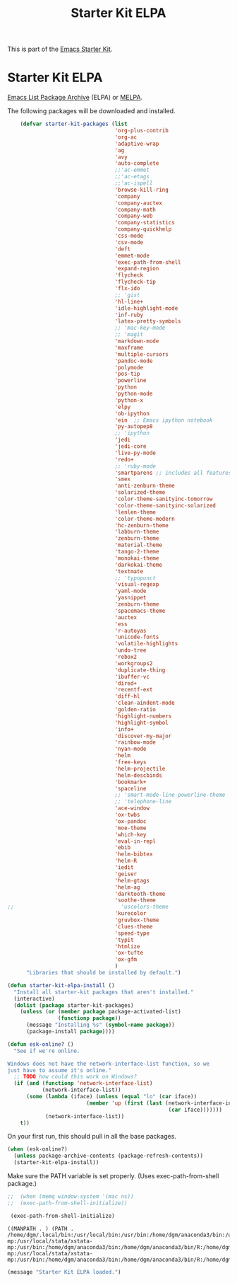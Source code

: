 #+TITLE: Starter Kit ELPA
#+OPTIONS: toc:nil num:nil ^:nil

This is part of the [[file:starter-kit.org][Emacs Starter Kit]].

* Starter Kit ELPA
[[http://elpa.gnu.org/][Emacs List Package Archive]] (ELPA) or [[http://melpa.org][MELPA]].

The following packages will be downloaded and installed.

#+begin_src emacs-lisp
                      (defvar starter-kit-packages (list 
                                                    'org-plus-contrib
                                                    'org-ac
                                                    'adaptive-wrap  
                                                    'ag
                                                    'avy
                                                    'auto-complete
                                                    ;;'ac-emmet
                                                    ;;'ac-etags
                                                    ;;'ac-ispell
                                                    'browse-kill-ring
                                                    'company
                                                    'company-auctex
                                                    'company-math
                                                    'company-web
                                                    'company-statistics
                                                    'company-quickhelp
                                                    'css-mode
                                                    'csv-mode
                                                    'deft
                                                    'emmet-mode
                                                    'exec-path-from-shell
                                                    'expand-region
                                                    'flycheck
                                                    'flycheck-tip
                                                    'flx-ido
                                                    ;; 'gist
                                                    'hl-line+
                                                    'idle-highlight-mode
                                                    'inf-ruby
                                                    'latex-pretty-symbols
                                                    ;; 'mac-key-mode
                                                    ;; 'magit
                                                    'markdown-mode
                                                    'maxframe
                                                    'multiple-cursors
                                                    'pandoc-mode
                                                    'polymode
                                                    'pos-tip
                                                    'powerline
                                                    'python
                                                    'python-mode
                                                    'python-x
                                                    'elpy
                                                    'ob-ipython
                                                    'ein  ;; Emacs ipython notebook
                                                    'py-autopep8
                                                    ;; 'ipython
                                                    'jedi
                                                    'jedi-core
                                                    'live-py-mode
                                                    'redo+
                                                    ;; 'ruby-mode
                                                    'smartparens ;; includes all features of =paredit= so the latter is not needed.
                                                    'smex
                                                    'anti-zenburn-theme
                                                    'solarized-theme
                                                    'color-theme-sanityinc-tomorrow
                                                    'color-theme-sanityinc-solarized
                                                    'lenlen-theme
                                                    'color-theme-modern
                                                    'hc-zenburn-theme
                                                    'labburn-theme
                                                    'zenburn-theme
                                                    'material-theme
                                                    'tango-2-theme
                                                    'monokai-theme
                                                    'darkokai-theme
                                                    'textmate
                                                    ;; 'typopunct
                                                    'visual-regexp
                                                    'yaml-mode
                                                    'yasnippet
                                                    'zenburn-theme
                                                    'spacemacs-theme
                                                    'auctex
                                                    'ess
                                                    'r-autoyas 
                                                    'unicode-fonts                               
                                                    'volatile-highlights
                                                    'undo-tree
                                                    'rebox2
                                                    'workgroups2
                                                    'duplicate-thing
                                                    'ibuffer-vc
                                                    'dired+
                                                    'recentf-ext
                                                    'diff-hl
                                                    'clean-aindent-mode
                                                    'golden-ratio
                                                    'highlight-numbers
                                                    'highlight-symbol
                                                    'info+
                                                    'discover-my-major
                                                    'rainbow-mode
                                                    'nyan-mode
                                                    'helm
                                                    'free-keys
                                                    'helm-projectile
                                                    'helm-descbinds
                                                    'bookmark+
                                                    'spaceline
                                                    ;; 'smart-mode-line-powerline-theme                                 
                                                    ;; 'telephone-line
                                                    'ace-window
                                                    'ox-twbs
                                                    'ox-pandoc
                                                    'moe-theme
                                                    'which-key
                                                    'eval-in-repl
                                                    'ebib
                                                    'helm-bibtex
                                                    'helm-R
                                                    'iedit
                                                    'geiser
                                                    'helm-gtags
                                                    'helm-ag 
                                                    'darktooth-theme
                                                    'soothe-theme
                  ;;                                  'uscolors-theme 
                                                    'kurecolor 
                                                    'gruvbox-theme
                                                    'clues-theme
                                                    'speed-type
                                                    'typit
                                                    'htmlize
                                                    'ox-tufte
                                                    'ox-gfm
                                                    )
                        "Libraries that should be installed by default.")
#+end_src

#+RESULTS:
: starter-kit-packages

#+begin_src emacs-lisp
(defun starter-kit-elpa-install ()
  "Install all starter-kit packages that aren't installed."
  (interactive)
  (dolist (package starter-kit-packages)
    (unless (or (member package package-activated-list)
                (functionp package))
      (message "Installing %s" (symbol-name package))
      (package-install package))))
#+end_src

#+begin_src emacs-lisp
(defun esk-online? ()
  "See if we're online.

Windows does not have the network-interface-list function, so we
just have to assume it's online."
  ;; TODO how could this work on Windows?
  (if (and (functionp 'network-interface-list)
           (network-interface-list))
      (some (lambda (iface) (unless (equal "lo" (car iface))
                         (member 'up (first (last (network-interface-info
                                                   (car iface)))))))
            (network-interface-list))
    t))
#+end_src

On your first run, this should pull in all the base packages.
#+begin_src emacs-lisp
(when (esk-online?)
  (unless package-archive-contents (package-refresh-contents))
  (starter-kit-elpa-install))
#+end_src

Make sure the PATH variable is set properly. (Uses exec-path-from-shell package.)
#+source: fix-path 
#+begin_src emacs-lisp
;;  (when (memq window-system '(mac ns))
;;  (exec-path-from-shell-initialize))

 (exec-path-from-shell-initialize)
#+end_src

#+RESULTS: fix-path
: ((MANPATH . ) (PATH . /home/dgm/.local/bin:/usr/local/bin:/usr/bin:/home/dgm/anaconda3/bin:/usr/local/stata:/home/dgm/.local/bin:/usr/local/bin:/usr/bin:/home/dgm/anaconda3/bin:/usr/local/stata:/home/dgm/.local/bin:/usr/local/bin:/usr/bin:/home/dgm/anaconda3/bin:/usr/local/stata:/home/dgm/.local/bin:/usr/local/bin:/usr/bin:/home/dgm/anaconda3/bin:/usr/local/stata:/home/dgm/.local/bin:/usr/local/bin:/usr/bin:/home/dgm/anaconda3/bin:/usr/local/stata:/home/dgm/.local/bin:/usr/local/bin:/usr/bin:/home/dgm/anaconda3/bin:/usr/local/stata:/home/dgm/.local/bin:/usr/local/bin:/usr/bin:/home/dgm/anaconda3/bin:/usr/local/stata:/home/dgm/.local/bin:/usr/local/bin:/usr/local/stata:/usr/local/stata/stata-mp:/usr/local/stata/xstata-mp:/usr/bin:/home/dgm/anaconda3/bin:/home/dgm/anaconda3/bin/R:/home/dgm/anaconda3/bin/ipython3:/home/dgm/anaconda3/bin/ipython:/home/dgm/anaconda3/bin/python3.5:/home/dgm/.local/bin:/usr/local/bin:/usr/local/stata:/usr/local/stata/stata-mp:/usr/local/stata/xstata-mp:/usr/bin:/home/dgm/anaconda3/bin:/home/dgm/anaconda3/bin/R:/home/dgm/anaconda3/bin/ipython3:/home/dgm/anaconda3/bin/ipython:/home/dgm/anaconda3/bin/python3.5:/usr/local/bin:/usr/bin:/bin:/usr/local/games:/usr/games))

#+source: message-line
#+begin_src emacs-lisp
  (message "Starter Kit ELPA loaded.")
#+end_src
